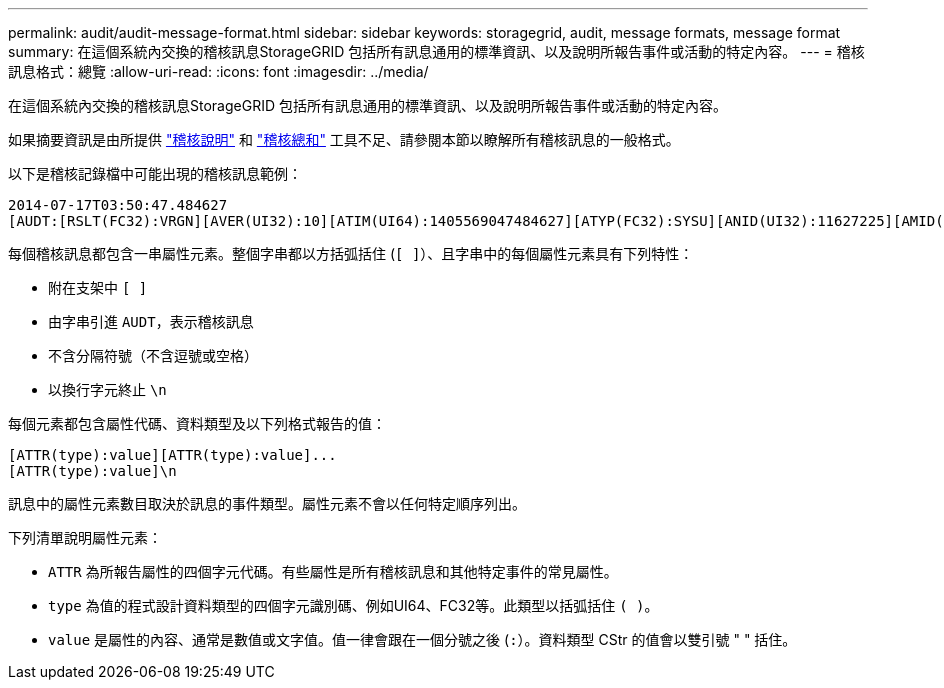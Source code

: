 ---
permalink: audit/audit-message-format.html 
sidebar: sidebar 
keywords: storagegrid, audit, message formats, message format 
summary: 在這個系統內交換的稽核訊息StorageGRID 包括所有訊息通用的標準資訊、以及說明所報告事件或活動的特定內容。 
---
= 稽核訊息格式：總覽
:allow-uri-read: 
:icons: font
:imagesdir: ../media/


[role="lead"]
在這個系統內交換的稽核訊息StorageGRID 包括所有訊息通用的標準資訊、以及說明所報告事件或活動的特定內容。

如果摘要資訊是由所提供 link:using-audit-explain-tool.html["稽核說明"] 和 link:using-audit-sum-tool.html["稽核總和"] 工具不足、請參閱本節以瞭解所有稽核訊息的一般格式。

以下是稽核記錄檔中可能出現的稽核訊息範例：

[listing]
----
2014-07-17T03:50:47.484627
[AUDT:[RSLT(FC32):VRGN][AVER(UI32):10][ATIM(UI64):1405569047484627][ATYP(FC32):SYSU][ANID(UI32):11627225][AMID(FC32):ARNI][ATID(UI64):9445736326500603516]]
----
每個稽核訊息都包含一串屬性元素。整個字串都以方括弧括住 (`[ ]`）、且字串中的每個屬性元素具有下列特性：

* 附在支架中 `[ ]`
* 由字串引進 `AUDT`，表示稽核訊息
* 不含分隔符號（不含逗號或空格）
* 以換行字元終止 `\n`


每個元素都包含屬性代碼、資料類型及以下列格式報告的值：

[listing]
----
[ATTR(type):value][ATTR(type):value]...
[ATTR(type):value]\n
----
訊息中的屬性元素數目取決於訊息的事件類型。屬性元素不會以任何特定順序列出。

下列清單說明屬性元素：

* `ATTR` 為所報告屬性的四個字元代碼。有些屬性是所有稽核訊息和其他特定事件的常見屬性。
* `type` 為值的程式設計資料類型的四個字元識別碼、例如UI64、FC32等。此類型以括弧括住 `( )`。
* `value` 是屬性的內容、通常是數值或文字值。值一律會跟在一個分號之後 (`:`）。資料類型 CStr 的值會以雙引號 " " 括住。

